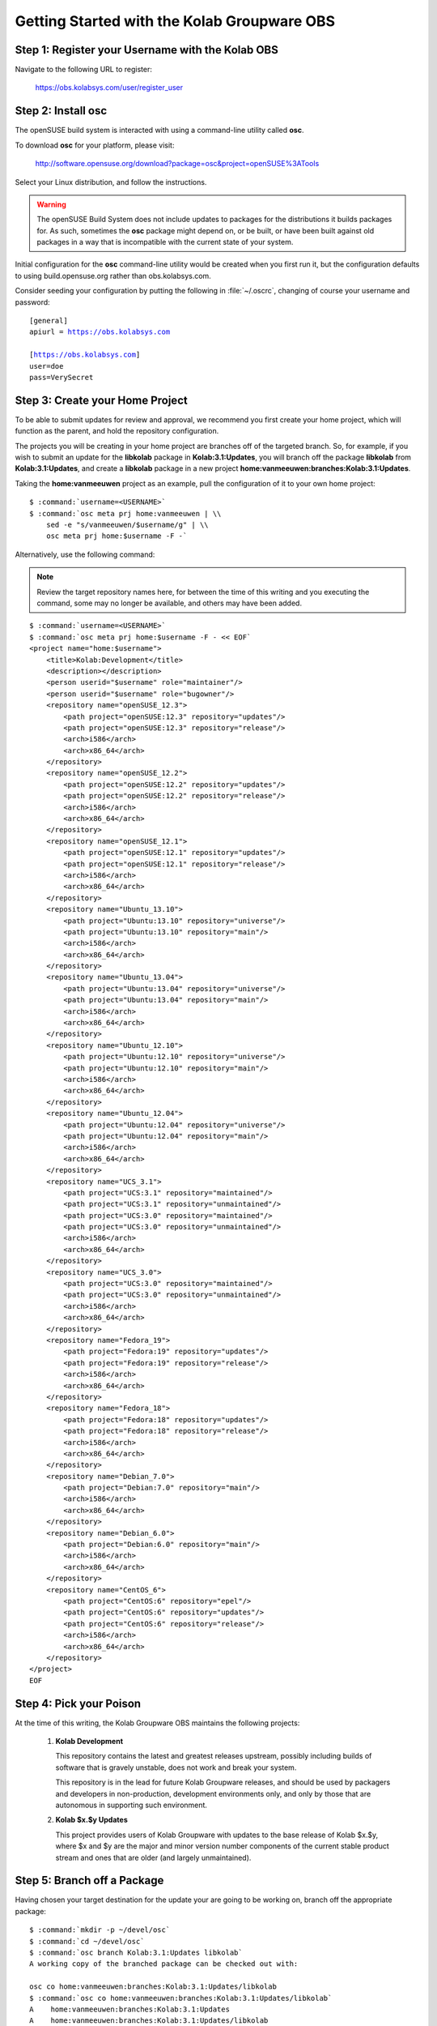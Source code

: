 .. _dev-packaging-howto_get_started:

============================================
Getting Started with the Kolab Groupware OBS
============================================

Step 1: Register your Username with the Kolab OBS
=================================================

Navigate to the following URL to register:

    https://obs.kolabsys.com/user/register_user

Step 2: Install **osc**
=======================

The openSUSE build system is interacted with using a command-line utility called
**osc**.

To download **osc** for your platform, please visit:

    http://software.opensuse.org/download?package=osc&project=openSUSE%3ATools

Select your Linux distribution, and follow the instructions.

.. WARNING::

    The openSUSE Build System does not include updates to packages for the
    distributions it builds packages for. As such, sometimes the **osc** package
    might depend on, or be built, or have been built against old packages in a
    way that is incompatible with the current state of your system.

Initial configuration for the **osc** command-line utility would be created when
you first run it, but the configuration defaults to using build.opensuse.org
rather than obs.kolabsys.com.

Consider seeding your configuration by putting the following in
:file:`~/.oscrc`, changing of course your username and password:

.. parsed-literal::

    [general]
    apiurl = https://obs.kolabsys.com

    [https://obs.kolabsys.com]
    user=doe
    pass=VerySecret

Step 3: Create your Home Project
================================

To be able to submit updates for review and approval, we recommend you first
create your home project, which will function as the parent, and hold the
repository configuration.

The projects you will be creating in your home project are branches off of the
targeted branch. So, for example, if you wish to submit an update for the
**libkolab** package in **Kolab:3.1:Updates**, you will branch off the package
**libkolab** from **Kolab:3.1:Updates**, and create a **libkolab** package in
a new project **home:vanmeeuwen:branches:Kolab:3.1:Updates**.

Taking the **home:vanmeeuwen** project as an example, pull the configuration of
it to your own home project:

.. parsed-literal::

    $ :command:`username=<USERNAME>`
    $ :command:`osc meta prj home:vanmeeuwen | \\
        sed -e "s/vanmeeuwen/$username/g" | \\
        osc meta prj home:$username -F -`

Alternatively, use the following command:

.. NOTE::

    Review the target repository names here, for between the time of this
    writing and you executing the command, some may no longer be available, and
    others may have been added.

.. parsed-literal::

    $ :command:`username=<USERNAME>`
    $ :command:`osc meta prj home:$username -F - << EOF`
    <project name="home:$username">
        <title>Kolab:Development</title>
        <description></description>
        <person userid="$username" role="maintainer"/>
        <person userid="$username" role="bugowner"/>
        <repository name="openSUSE_12.3">
            <path project="openSUSE:12.3" repository="updates"/>
            <path project="openSUSE:12.3" repository="release"/>
            <arch>i586</arch>
            <arch>x86_64</arch>
        </repository>
        <repository name="openSUSE_12.2">
            <path project="openSUSE:12.2" repository="updates"/>
            <path project="openSUSE:12.2" repository="release"/>
            <arch>i586</arch>
            <arch>x86_64</arch>
        </repository>
        <repository name="openSUSE_12.1">
            <path project="openSUSE:12.1" repository="updates"/>
            <path project="openSUSE:12.1" repository="release"/>
            <arch>i586</arch>
            <arch>x86_64</arch>
        </repository>
        <repository name="Ubuntu_13.10">
            <path project="Ubuntu:13.10" repository="universe"/>
            <path project="Ubuntu:13.10" repository="main"/>
            <arch>i586</arch>
            <arch>x86_64</arch>
        </repository>
        <repository name="Ubuntu_13.04">
            <path project="Ubuntu:13.04" repository="universe"/>
            <path project="Ubuntu:13.04" repository="main"/>
            <arch>i586</arch>
            <arch>x86_64</arch>
        </repository>
        <repository name="Ubuntu_12.10">
            <path project="Ubuntu:12.10" repository="universe"/>
            <path project="Ubuntu:12.10" repository="main"/>
            <arch>i586</arch>
            <arch>x86_64</arch>
        </repository>
        <repository name="Ubuntu_12.04">
            <path project="Ubuntu:12.04" repository="universe"/>
            <path project="Ubuntu:12.04" repository="main"/>
            <arch>i586</arch>
            <arch>x86_64</arch>
        </repository>
        <repository name="UCS_3.1">
            <path project="UCS:3.1" repository="maintained"/>
            <path project="UCS:3.1" repository="unmaintained"/>
            <path project="UCS:3.0" repository="maintained"/>
            <path project="UCS:3.0" repository="unmaintained"/>
            <arch>i586</arch>
            <arch>x86_64</arch>
        </repository>
        <repository name="UCS_3.0">
            <path project="UCS:3.0" repository="maintained"/>
            <path project="UCS:3.0" repository="unmaintained"/>
            <arch>i586</arch>
            <arch>x86_64</arch>
        </repository>
        <repository name="Fedora_19">
            <path project="Fedora:19" repository="updates"/>
            <path project="Fedora:19" repository="release"/>
            <arch>i586</arch>
            <arch>x86_64</arch>
        </repository>
        <repository name="Fedora_18">
            <path project="Fedora:18" repository="updates"/>
            <path project="Fedora:18" repository="release"/>
            <arch>i586</arch>
            <arch>x86_64</arch>
        </repository>
        <repository name="Debian_7.0">
            <path project="Debian:7.0" repository="main"/>
            <arch>i586</arch>
            <arch>x86_64</arch>
        </repository>
        <repository name="Debian_6.0">
            <path project="Debian:6.0" repository="main"/>
            <arch>i586</arch>
            <arch>x86_64</arch>
        </repository>
        <repository name="CentOS_6">
            <path project="CentOS:6" repository="epel"/>
            <path project="CentOS:6" repository="updates"/>
            <path project="CentOS:6" repository="release"/>
            <arch>i586</arch>
            <arch>x86_64</arch>
        </repository>
    </project>
    EOF

Step 4: Pick your Poison
========================

At the time of this writing, the Kolab Groupware OBS maintains the following
projects:

    #.  **Kolab Development**

        This repository contains the latest and greatest releases upstream,
        possibly including builds of software that is gravely unstable, does not
        work and break your system.

        This repository is in the lead for future Kolab Groupware releases, and
        should be used by packagers and developers in non-production,
        development environments only, and only by those that are autonomous in
        supporting such environment.

    #.  **Kolab $x.$y Updates**

        This project provides users of Kolab Groupware with updates to the
        base release of Kolab $x.$y, where $x and $y are the major and minor
        version number components of the current stable product stream and ones
        that are older (and largely unmaintained).

Step 5: Branch off a Package
============================

Having chosen your target destination for the update your are going to be
working on, branch off the appropriate package:

.. parsed-literal::

    $ :command:`mkdir -p ~/devel/osc`
    $ :command:`cd ~/devel/osc`
    $ :command:`osc branch Kolab:3.1:Updates libkolab`
    A working copy of the branched package can be checked out with:

    osc co home:vanmeeuwen:branches:Kolab:3.1:Updates/libkolab
    $ :command:`osc co home:vanmeeuwen:branches:Kolab:3.1:Updates/libkolab`
    A    home:vanmeeuwen:branches:Kolab:3.1:Updates
    A    home:vanmeeuwen:branches:Kolab:3.1:Updates/libkolab
    A    home:vanmeeuwen:branches:Kolab:3.1:Updates/libkolab/debian-Debian_6.0.control
    A    home:vanmeeuwen:branches:Kolab:3.1:Updates/libkolab/debian.changelog
    A    home:vanmeeuwen:branches:Kolab:3.1:Updates/libkolab/debian.control
    A    home:vanmeeuwen:branches:Kolab:3.1:Updates/libkolab/debian.rules
    A    home:vanmeeuwen:branches:Kolab:3.1:Updates/libkolab/debian.series
    A    home:vanmeeuwen:branches:Kolab:3.1:Updates/libkolab/debian.tar.gz
    A    home:vanmeeuwen:branches:Kolab:3.1:Updates/libkolab/libkolab-0.4.2-cmake-2.8.11.patch
    A    home:vanmeeuwen:branches:Kolab:3.1:Updates/libkolab/libkolab-0.4.2-paths.patch
    A    home:vanmeeuwen:branches:Kolab:3.1:Updates/libkolab/libkolab-0.5-swigutils.cmake.patch
    A    home:vanmeeuwen:branches:Kolab:3.1:Updates/libkolab/libkolab-0.5.tar.gz
    A    home:vanmeeuwen:branches:Kolab:3.1:Updates/libkolab/libkolab.dsc
    A    home:vanmeeuwen:branches:Kolab:3.1:Updates/libkolab/libkolab.spec
    At revision 217384e71ed2eaaeb0f22058e8b51eec.

.. NOTE::

    This branch starts building immediately, for all the target platforms
    configured as part of the ``home:vanmeeuwen`` home project (for user
    vanmeeuwen).

Step 6: Update the Packaging & Testing the Changes
==================================================

First off, you are going to make some changes most likely.

.. parsed-literal::

    $ :command:`cd home\:vanmeeuwen\:branches\:Kolab\:3.1\:Updates/libkolab/`
    $ (... make changes ...)

Do not yet commit these unless you are certain the changes work. Instead,
attempt a local build:

.. parsed-literal::

    $ :command:`osc build --no-verify $target $spec`

where:

**$target**

    is one of the target repository names, such as *Debian_6.0*, *CentOS_6*,
    etc.

**$spec**

    is one of the local package specifications, i.e. either the :file:`.dsc` or
    :file:`.spec` of the package.

Step 7: Make Sure the Package is Actually an Update
===================================================

When you are satisfied with the results of your test build(s), bump the version
numbers and release numbers as appropriate, in at least the following files:

    #. The :file:`.dsc` for the package, if applicable,

    #. The :file:`debian.changelog` for the package, if applicable,

    #. The :file:`.spec` for the package, if applicable.

Step 8: Commit the Changes
==========================

Once step 1 through 6 are completed, continue with commiting the changes back to
the Kolab Groupware OBS:

.. parsed-literal::

    $ :command:`osc ci`

See additional **osc** command documentation for further aid in adding, removing
and other such actions.

.. NOTE::

    This will start the authoritative builds on the Kolab Groupware OBS, and it
    will be those builds you are submitting in Step 8.

    Please make sure everything builds correctly on the Kolab Groupware OBS as
    well, and consider testing the updates before continuing with Step 8.

Step 9: Submit the Package Update Request
=========================================

.. WARNING::

    By doing so, you are requesting your updated package be made available to
    thousands of consumers globally.

    We would encourage you to execute some Quality Assurance both on the
    software as well as the packaging, before submitting update requests.

    Package updates that supposedly fix one or more issues that do not have
    corresponding tickets in Bugzilla will be refused.

.. parsed-literal::

    $ :command:`osc sr`

Provide an appropriate message with the request, that aids the reviewer(s) in
determining the feasibility and impact of accepting your update, such as
including the ticket numbers of resolved issues.
